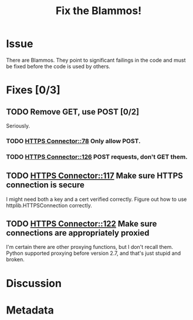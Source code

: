 # -*- mode: org; mode: auto-fill; fill-column: 80 -*-

#+TITLE: Fix the Blammos!
#+OPTIONS:   d:t

* Issue

  There are Blammos.  They point to significant failings in the code and must be
  fixed before the code is used by others.

* Fixes [0/3]

** TODO Remove GET, use POST [0/2]

   Seriously.

*** TODO [[file:~/programs/freedombox/freedombuddy/src/connectors/https/controller.py::#%20FIXME%20Blammo!][HTTPS Connector::78]] Only allow POST.

*** TODO [[file:~/programs/freedombox/freedombuddy/src/connectors/https/controller.py::#%20FIXME%20Blammo!%20This%20must%20be%20a%20post.%20Use%20httplib%20right.][HTTPS Connector::126]] POST requests, don't GET them.

** TODO [[file:~/programs/freedombox/freedombuddy/src/connectors/https/controller.py::117][HTTPS Connector::117]] Make sure HTTPS connection is secure

   I might need both a key and a cert verified correctly.  Figure out how to use
   httplib.HTTPSConnection correctly.

** TODO [[file:~/programs/freedombox/freedombuddy/src/connectors/https/controller.py::122][HTTPS Connector::122]] Make sure connections are appropriately proxied

   I'm certain there are other proxying functions, but I don't recall them.
   Python supported proxying before version 2.7, and that's just stupid and
   broken.

* Discussion

* Metadata
  :PROPERTIES:
  :Status:     Incomplete
  :Priority:   100
  :Owner:      Nick Daly
  :Blocking:   [[file:field-testing.org][Field Testing]]
  :END:
